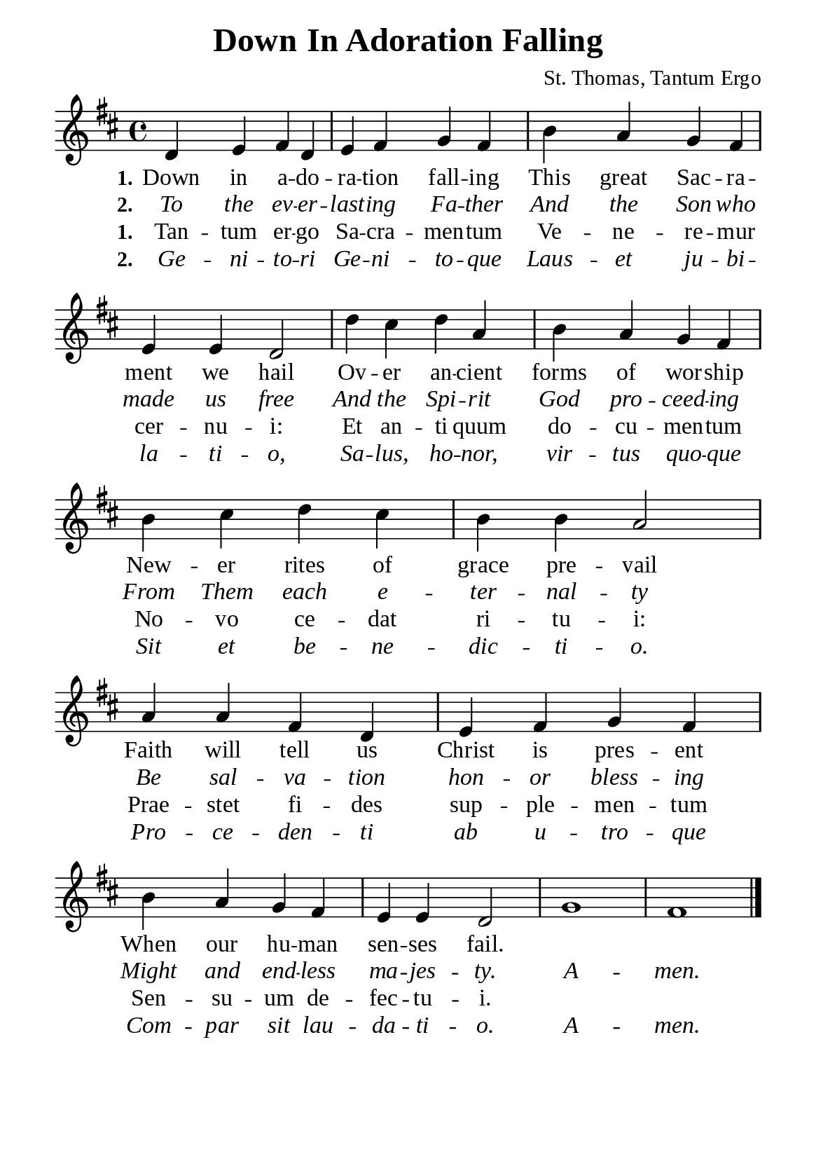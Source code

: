 %%%%%%%%%%%%%%%%%%%%%%%%%%%%%
% CONTENTS OF THIS DOCUMENT
% 1. Common settings
% 2. Verse music
% 3. Verse lyrics
% 4. Layout
%%%%%%%%%%%%%%%%%%%%%%%%%%%%%

%%%%%%%%%%%%%%%%%%%%%%%%%%%%%
% 1. Common settings
%%%%%%%%%%%%%%%%%%%%%%%%%%%%%
\version "2.22.1"

\header {
  title = "Down In Adoration Falling"
  composer = "St. Thomas, Tantum Ergo"
  tagline = ##f
}

global= {
  \key d \major
  \time 4/4
  \override Score.BarNumber.break-visibility = ##(#f #f #f)
  \override Lyrics.LyricSpace.minimum-distance = #3.0
}

\paper {
  #(set-paper-size "a5")
  top-margin = 3.2\mm
  bottom-marign = 10\mm
  left-margin = 10\mm
  right-margin = 10\mm
  indent = #0
  #(define fonts
	 (make-pango-font-tree "Liberation Serif"
	 		       "Liberation Serif"
			       "Liberation Serif"
			       (/ 20 20)))
  system-system-spacing = #'((basic-distance . 3) (padding . 3))
}

printItalic = {
  \override LyricText.font-shape = #'italic
}

%%%%%%%%%%%%%%%%%%%%%%%%%%%%%
% 2. Verse music
%%%%%%%%%%%%%%%%%%%%%%%%%%%%%
musicVerseSoprano = \relative c' {
  %{	01	%} d4 e fis d |
  %{	02	%} e fis g fis |
  %{	03	%} b a g fis |
  %{	04	%} e e d2 |
  %{	05	%} d'4 cis d a |
  %{	06	%} b a g fis |
  %{	07	%} b cis d cis |
  %{	08	%} b b a2 |
  %{	09	%} a4 a fis d |
  %{	10	%} e fis g fis |
  %{	11	%} b a g fis |
  %{	12	%} e e d2 |
  %{	13	%} g1 |
  %{	14	%} fis1 \bar "|."
}

%%%%%%%%%%%%%%%%%%%%%%%%%%%%%
% 3. Verse lyrics
%%%%%%%%%%%%%%%%%%%%%%%%%%%%%
verseOne = \lyricmode {
  \set stanza = #"1."
  Down in a -- do -- ra -- tion fall -- ing
  This great Sac -- ra -- ment we hail
  Ov -- er an -- cient forms of wor -- ship
  New -- er rites of grace pre -- vail
  Faith will tell us Christ is pres -- ent
  When our hu -- man sen -- ses fail.
}

verseTwo = \lyricmode {
  \set stanza = #"2."
  To the ev -- er -- last -- ing Fa -- ther
  And the Son who made us free
  And the Spi -- rit God pro -- ceed -- ing
  From Them each e -- ter -- nal -- ty
  Be sal -- va -- tion hon -- or bless -- ing
  Might and end -- less ma -- jes -- ty.
  A -- men.
}

verseThree = \lyricmode {
  \set stanza = #"1."
  Tan -- tum er -- go Sa -- cra -- men -- tum
  Ve -- ne -- re -- mur cer -- nu -- i:
  Et an -- ti quum do -- cu -- men -- tum
  No -- vo ce -- dat ri -- tu -- i:
  Prae -- stet fi -- des sup -- ple -- men -- tum
  Sen -- su -- um de -- fec -- tu -- i.
}

verseFour = \lyricmode {
  \set stanza = #"2."
  Ge -- ni -- to -- ri Ge -- ni -- to -- que
  Laus -- et ju -- bi -- la -- ti -- o,
  Sa -- lus, ho -- nor, vir -- tus quo -- que
  Sit et be -- ne -- dic -- ti -- o.
  Pro -- ce -- den -- ti ab u -- tro -- que
  Com -- par sit lau -- da -- ti -- o.
  A -- men.
}

%%%%%%%%%%%%%%%%%%%%%%%%%%%%%
% 4. Layout
%%%%%%%%%%%%%%%%%%%%%%%%%%%%%
\score {
    \new ChoirStaff <<
      \new Staff <<
        \clef "treble"
        \new Voice = "sopranos" { \global   \musicVerseSoprano }
      >>
      \new Lyrics \lyricsto sopranos \verseOne
      \new Lyrics \with \printItalic \lyricsto sopranos \verseTwo
      \new Lyrics \lyricsto sopranos \verseThree
      \new Lyrics \with \printItalic \lyricsto sopranos \verseFour
    >>
}
